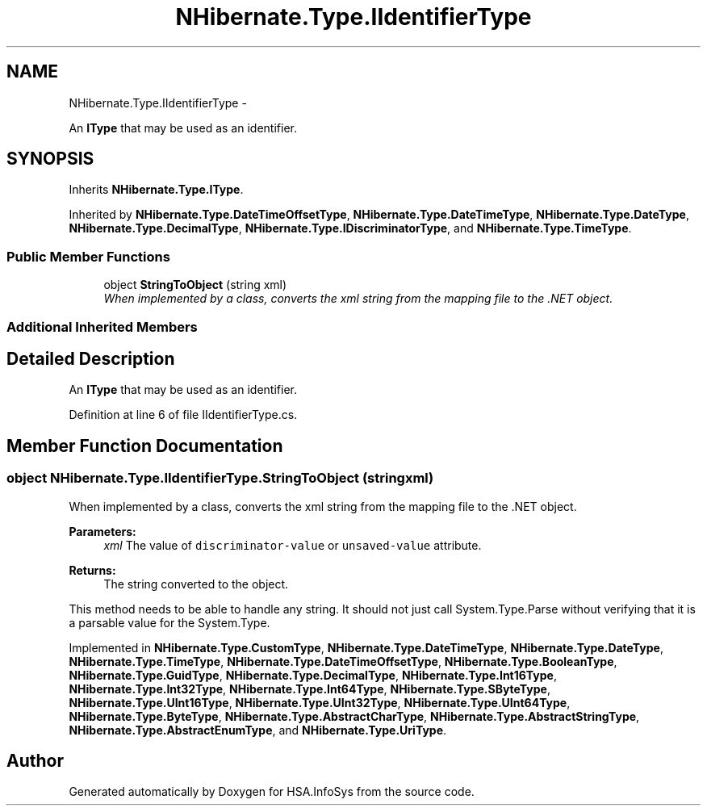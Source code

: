 .TH "NHibernate.Type.IIdentifierType" 3 "Fri Jul 5 2013" "Version 1.0" "HSA.InfoSys" \" -*- nroff -*-
.ad l
.nh
.SH NAME
NHibernate.Type.IIdentifierType \- 
.PP
An \fBIType\fP that may be used as an identifier\&.  

.SH SYNOPSIS
.br
.PP
.PP
Inherits \fBNHibernate\&.Type\&.IType\fP\&.
.PP
Inherited by \fBNHibernate\&.Type\&.DateTimeOffsetType\fP, \fBNHibernate\&.Type\&.DateTimeType\fP, \fBNHibernate\&.Type\&.DateType\fP, \fBNHibernate\&.Type\&.DecimalType\fP, \fBNHibernate\&.Type\&.IDiscriminatorType\fP, and \fBNHibernate\&.Type\&.TimeType\fP\&.
.SS "Public Member Functions"

.in +1c
.ti -1c
.RI "object \fBStringToObject\fP (string xml)"
.br
.RI "\fIWhen implemented by a class, converts the xml string from the mapping file to the \&.NET object\&. \fP"
.in -1c
.SS "Additional Inherited Members"
.SH "Detailed Description"
.PP 
An \fBIType\fP that may be used as an identifier\&. 


.PP
Definition at line 6 of file IIdentifierType\&.cs\&.
.SH "Member Function Documentation"
.PP 
.SS "object NHibernate\&.Type\&.IIdentifierType\&.StringToObject (stringxml)"

.PP
When implemented by a class, converts the xml string from the mapping file to the \&.NET object\&. 
.PP
\fBParameters:\fP
.RS 4
\fIxml\fP The value of \fCdiscriminator-value\fP or \fCunsaved-value\fP attribute\&.
.RE
.PP
\fBReturns:\fP
.RS 4
The string converted to the object\&.
.RE
.PP
.PP
This method needs to be able to handle any string\&. It should not just call System\&.Type\&.Parse without verifying that it is a parsable value for the System\&.Type\&. 
.PP
Implemented in \fBNHibernate\&.Type\&.CustomType\fP, \fBNHibernate\&.Type\&.DateTimeType\fP, \fBNHibernate\&.Type\&.DateType\fP, \fBNHibernate\&.Type\&.TimeType\fP, \fBNHibernate\&.Type\&.DateTimeOffsetType\fP, \fBNHibernate\&.Type\&.BooleanType\fP, \fBNHibernate\&.Type\&.GuidType\fP, \fBNHibernate\&.Type\&.DecimalType\fP, \fBNHibernate\&.Type\&.Int16Type\fP, \fBNHibernate\&.Type\&.Int32Type\fP, \fBNHibernate\&.Type\&.Int64Type\fP, \fBNHibernate\&.Type\&.SByteType\fP, \fBNHibernate\&.Type\&.UInt16Type\fP, \fBNHibernate\&.Type\&.UInt32Type\fP, \fBNHibernate\&.Type\&.UInt64Type\fP, \fBNHibernate\&.Type\&.ByteType\fP, \fBNHibernate\&.Type\&.AbstractCharType\fP, \fBNHibernate\&.Type\&.AbstractStringType\fP, \fBNHibernate\&.Type\&.AbstractEnumType\fP, and \fBNHibernate\&.Type\&.UriType\fP\&.

.SH "Author"
.PP 
Generated automatically by Doxygen for HSA\&.InfoSys from the source code\&.
